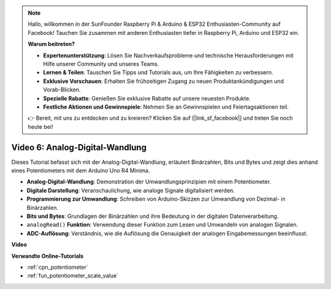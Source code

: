 .. note::

    Hallo, willkommen in der SunFounder Raspberry Pi & Arduino & ESP32 Enthusiasten-Community auf Facebook! Tauchen Sie zusammen mit anderen Enthusiasten tiefer in Raspberry Pi, Arduino und ESP32 ein.

    **Warum beitreten?**

    - **Expertenunterstützung**: Lösen Sie Nachverkaufsprobleme und technische Herausforderungen mit Hilfe unserer Community und unseres Teams.
    - **Lernen & Teilen**: Tauschen Sie Tipps und Tutorials aus, um Ihre Fähigkeiten zu verbessern.
    - **Exklusive Vorschauen**: Erhalten Sie frühzeitigen Zugang zu neuen Produktankündigungen und Vorab-Blicken.
    - **Spezielle Rabatte**: Genießen Sie exklusive Rabatte auf unsere neuesten Produkte.
    - **Festliche Aktionen und Gewinnspiele**: Nehmen Sie an Gewinnspielen und Feiertagsaktionen teil.

    👉 Bereit, mit uns zu entdecken und zu kreieren? Klicken Sie auf [|link_sf_facebook|] und treten Sie noch heute bei!

Video 6: Analog-Digital-Wandlung
=======================================

Dieses Tutorial befasst sich mit der Analog-Digital-Wandlung, erläutert Binärzahlen, Bits und Bytes und zeigt dies anhand eines Potentiometers mit dem Arduino Uno R4 Minima.

* **Analog-Digital-Wandlung**: Demonstration der Umwandlungsprinzipien mit einem Potentiometer.
* **Digitale Darstellung**: Veranschaulichung, wie analoge Signale digitalisiert werden.
* **Programmierung zur Umwandlung**: Schreiben von Arduino-Skizzen zur Umwandlung von Dezimal- in Binärzahlen.
* **Bits und Bytes**: Grundlagen der Binärzahlen und ihre Bedeutung in der digitalen Datenverarbeitung.
* ``analogRead()`` **Funktion**: Verwendung dieser Funktion zum Lesen und Umwandeln von analogen Signalen.
* **ADC-Auflösung**: Verständnis, wie die Auflösung die Genauigkeit der analogen Eingabemessungen beeinflusst.

**Video**

.. raw:: html

    <iframe width="600" height="400" src="https://www.youtube.com/embed/CCPfCgj8RkE?si=B4HvbWcD-feoeL6x" title="YouTube video player" frameborder="0" allow="accelerometer; autoplay; clipboard-write; encrypted-media; gyroscope; picture-in-picture; web-share" allowfullscreen></iframe>

    <br/><br/>

**Verwandte Online-Tutorials**

* :ref:`cpn_potentiometer`
* :ref:`fun_potentiometer_scale_value`
